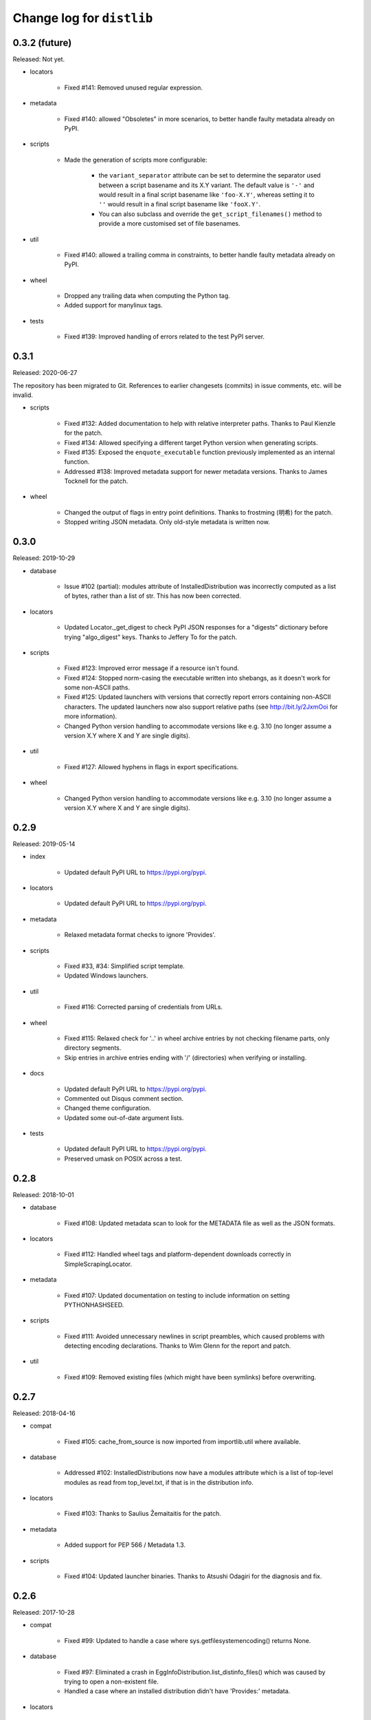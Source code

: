 Change log for ``distlib``
--------------------------

0.3.2 (future)
~~~~~~~~~~~~~~

Released: Not yet.

- locators

    - Fixed #141: Removed unused regular expression.

- metadata

    - Fixed #140: allowed "Obsoletes" in more scenarios, to better handle faulty
      metadata already on PyPI.

- scripts

    - Made the generation of scripts more configurable:

        - the ``variant_separator`` attribute can be set to determine the separator used
          between a script basename and its X.Y variant. The default value is ``'-'``
          and would result in a final script basename like ``'foo-X.Y'``, whereas
          setting it to ``''`` would result in a final script basename like
          ``'fooX.Y'``.

        - You can also subclass and override the ``get_script_filenames()`` method to
          provide a more customised set of file basenames.

- util

    - Fixed #140: allowed a trailing comma in constraints, to better handle faulty
      metadata already on PyPI.

- wheel

    - Dropped any trailing data when computing the Python tag.

    - Added support for manylinux tags.

- tests

   - Fixed #139: Improved handling of errors related to the test PyPI server.

0.3.1
~~~~~

Released: 2020-06-27

The repository has been migrated to Git. References to earlier changesets (commits) in
issue comments, etc. will be invalid.

- scripts

    - Fixed #132: Added documentation to help with relative interpreter paths. Thanks
      to Paul Kienzle for the patch.

    - Fixed #134: Allowed specifying a different target Python version when generating
      scripts.

    - Fixed #135: Exposed the ``enquote_executable`` function previously implemented
      as an internal function.

    - Addressed #138: Improved metadata support for newer metadata versions. Thanks to
      James Tocknell for the patch.

- wheel

    - Changed the output of flags in entry point definitions. Thanks to frostming (明希)
      for the patch.

    - Stopped writing JSON metadata. Only old-style metadata is written now.

0.3.0
~~~~~

Released: 2019-10-29

- database

    - Issue #102 (partial): modules attribute of InstalledDistribution was
      incorrectly computed as a list of bytes, rather than a list of str. This
      has now been corrected.

- locators

    - Updated Locator._get_digest to check PyPI JSON responses for a "digests"
      dictionary before trying "algo_digest" keys. Thanks to Jeffery To for the
      patch.

- scripts

    - Fixed #123: Improved error message if a resource isn't found.

    - Fixed #124: Stopped norm-casing the executable written into shebangs, as
      it doesn't work for some non-ASCII paths.

    - Fixed #125: Updated launchers with versions that correctly report errors
      containing non-ASCII characters. The updated launchers now also support
      relative paths (see http://bit.ly/2JxmOoi for more information).

    - Changed Python version handling to accommodate versions like e.g. 3.10
      (no longer assume a version X.Y where X and Y are single digits).

- util

    - Fixed #127: Allowed hyphens in flags in export specifications.

- wheel

    - Changed Python version handling to accommodate versions like e.g. 3.10
      (no longer assume a version X.Y where X and Y are single digits).


0.2.9
~~~~~

Released: 2019-05-14

- index

    - Updated default PyPI URL to https://pypi.org/pypi.

- locators

    - Updated default PyPI URL to https://pypi.org/pypi.

- metadata

    - Relaxed metadata format checks to ignore 'Provides'.

- scripts

    - Fixed #33, #34: Simplified script template.

    - Updated Windows launchers.

- util

    - Fixed #116: Corrected parsing of credentials from URLs.

- wheel

    - Fixed #115: Relaxed check for '..' in wheel archive entries by not
      checking filename parts, only directory segments.

    - Skip entries in archive entries ending with '/' (directories) when
      verifying or installing.

- docs

    - Updated default PyPI URL to https://pypi.org/pypi.

    - Commented out Disqus comment section.

    - Changed theme configuration.

    - Updated some out-of-date argument lists.

- tests

    - Updated default PyPI URL to https://pypi.org/pypi.

    - Preserved umask on POSIX across a test.


0.2.8
~~~~~

Released: 2018-10-01

- database

    - Fixed #108: Updated metadata scan to look for the METADATA file as well
      as the JSON formats.

- locators

    - Fixed #112: Handled wheel tags and platform-dependent downloads correctly
      in SimpleScrapingLocator.

- metadata

    - Fixed #107: Updated documentation on testing to include information on
      setting PYTHONHASHSEED.

- scripts

    - Fixed #111: Avoided unnecessary newlines in script preambles, which caused
      problems with detecting encoding declarations. Thanks to Wim Glenn for the
      report and patch.

- util

    - Fixed #109: Removed existing files (which might have been symlinks) before
      overwriting.


0.2.7
~~~~~

Released: 2018-04-16

- compat

    - Fixed #105: cache_from_source is now imported from importlib.util where
      available.

- database

    - Addressed #102: InstalledDistributions now have a modules attribute which
      is a list of top-level modules as read from top_level.txt, if that is in
      the distribution info.

- locators

    - Fixed #103: Thanks to Saulius Žemaitaitis for the patch.

- metadata

    - Added support for PEP 566 / Metadata 1.3.

- scripts

    - Fixed #104: Updated launcher binaries. Thanks to Atsushi Odagiri for
      the diagnosis and fix.


0.2.6
~~~~~

Released: 2017-10-28

- compat

    - Fixed #99: Updated to handle a case where sys.getfilesystemencoding()
      returns None.

- database

    - Fixed #97: Eliminated a crash in EggInfoDistribution.list_distinfo_files()
      which was caused by trying to open a non-existent file.

    - Handled a case where an installed distribution didn't have 'Provides:'
      metadata.

- locators

    - Fixed #96: SimpleScrapingLocator no longer fails prematurely when scraping
      links due to invalid versions.

- markers

    - Improved error messages issued when interpreting markers

- scripts

    - Improved the shebangs written into installed scripts when the interpreter
      path is very long or contains spaces (to cater for a limitation in shebang
      line parsing on Linux)

    - Updated launcher binaries.

- tests

    - Numerous test refinements, not detailed further here.


0.2.5
~~~~~

Released: 2017-05-06

- general

    - Changed regular expressions to be compatible with 3.6 as regards escape
      sequences. Thanks to Ville Skyttä for the patch.

    - closed some resource leaks related to XML-RPC proxies.

    - Removed Python 2.6 from the support list.

- locators

    - Made downloadability a factor in scoring URLs for preferences.

- markers

    - Replaced the implementation with code which parses requirements in
      accordance with PEP 508 and evaluates marker expressions according to
      PEP 508.

- util

    - Changed _csv_open to use utf-8 across all platforms on Python 3.x. Thanks
      to Alastair McCormack for the patch.

- wheel

    - Changed to look for metadata in metadata.json as well as pydist.json.

- version

    - Updated requirement parsing in version matchers to use the new
      PEP 508-compliant code.

- tests

    - Numerous test refinements, not detailed further here.


0.2.4
~~~~~

Released: 2016-09-30

- compat

    - Updated to not fail on import if SSL is unavailable.

- index

    - Switch from using gpg in preference to gpg2 for signing. This is
      to avoid gpg2's behaviour of prompting for passwords, which interferes
      with the tests on some machines.

- locators

    - Changed project name comparisons to follow PEP 503. Thanks to Steven
      Arcangeli for the patch.

    - Added errors queue to Locator.

- manifest

    - Changed match logic to work under Python 3.6, due to differences in
      how fnmatch.translate behaves.

- resources

    - Updated finder registry logic to reflect changes in Python 3.6.

- scripts

    - Fixed regular expression in generated script boilerplate.

- util

    - Updated to not fail on import if SSL is unavailable.

    - Added normalize_name for project name comparisons using PEP 503.

- tests

    - Updated to skip certain tests if SSL is unavailable.

    - Numerous other test refinements, not detailed further here.


0.2.3
~~~~~

Released: 2016-04-30

- util

    - Changed get_executable to return Unicode rather than bytes.

    - Fixed #84: Allow + character in output script names.

    - Relaxed too-stringent test looking for application/json in headers.

- wheel

    - sorted the entries in RECORD before writing to file.

- tests

    - Numerous test refinements, not detailed further here.


0.2.2
~~~~~

Released: 2016-01-30

- database

    - Issue #81: Added support for detecting distributions installed by wheel
      versions >= 0.23 (which use metadata.json rather than pydist.json).
      Thanks to Te-jé Rodgers for the patch.

- locators

    - Updated default PyPI URL to https://pypi.python.org/pypi

- metadata

    - Updated to use different formatting for description field for V1.1
      metadata.

    - Corrected "classifier" to "classifiers" in the mapping for V1.0
      metadata.

- scripts

    - Improved support for Jython when quoting executables in output scripts.

- util

    - Issue #77: Made the internal URL used for extended metadata fetches
      configurable via a module attribute.

    - Issue #78: Improved entry point parsing to handle leading spaces in
      ini-format files.

- docs

    - Numerous documentation updates, not detailed further here.

- tests

    - renamed environment variable SKIP_SLOW to SKIP_ONLINE in tests and
      applied to some more tests.

    - Numerous other test refinements, not detailed further here.


0.2.1
~~~~~

Released: 2015-07-07

- locators

    - Issue #58: Return a Distribution instance or None from ``locate()``.

    - Issue #59: Skipped special keys when looking for versions.

    - Improved behaviour of PyPIJSONLocator to be analogous to that of other
      locators.

- resource

    - Added resource iterator functionality.

- scripts

    - Issue #71: Updated launchers to decode shebangs using UTF-8. This allows
      non-ASCII pathnames to be correctly handled.

    - Ensured that the executable written to shebangs is normcased.

    - Changed ScriptMaker to work better under Jython.

- util

    - Changed the mode setting method to work better under Jython.

    - Changed get_executable() to return a normcased value.

- wheel

    - Handled multiple-architecture wheel filenames correctly.

- docs

    - Numerous documentation updates, not detailed further here.

- tests

    - Numerous test refinements, not detailed further here.


0.2.0
~~~~~

Released: 2014-12-17

- compat

    - Updated ``match_hostname`` to use the latest Python implementation.

- database

    - Added `download_urls` and `digests` attributes to ``Distribution``.

- locators

    - Issue #48: Fixed the problem of adding a tuple containing a set
      (unhashable) to a set, by wrapping with frozenset().

    - Issue #55: Return multiple download URLs for distributions, if
      available.

- manifest

    - Issue #57: Remove unhelpful warnings about pattern matches.

- metadata

    - Updated to reflect changes to PEP 426.

- resources

    - Issue #50: The type of the path needs to be preserved on 2.x.

- scripts

    - Updated (including launchers) to support providing arguments to
      interpreters in shebang lines.

    - The launcher sources are now included in the repository and the
      source distribution (they are to be found in the PC directory).

    - Added frames support in IronPython (patch by Pawel Jasinski).

    - Issue #51: encode shebang executable using utf-8 rather than fsencode.

- util

    - Removed reference to __PYVENV_LAUNCHER__ when determining executable
      for scripts (relevant only on OS X).

    - Updated to support changes to PEP 426.

- version

    - Updated to reflect changes to versioning proposed in PEP 440.

- wheel

    - Updated build() code to respect interpreter arguments in prebuilt
      scripts.

    - Updated to support changes to PEP 426 / PEP 440.

- docs

    - Numerous documentation updates, not detailed further here.

- tests

    - Numerous test refinements, not detailed further here.


0.1.9
~~~~~

Released: 2014-05-19

- index

    - Added ``keystore`` keyword argument to signing and verification
      APIs.

- scripts

    - Issue #47: Updated binary launchers to fix double-quoting bug where
      script executable paths have spaces.

- docs

    - Numerous documentation updates, not detailed further here.

- tests

    - Numerous test refinements, not detailed further here.


0.1.8
~~~~~

Released: 2014-03-18

- index

    - Improved thread-safety in SimpleScrapingLocator (issue #45).

    - Replaced absolute imports with relative ones.

    - Added ``search`` method to ``PackageIndex``.

- locators

    - Improved thread-safety in ``SimpleScrapingLocator`` (issue #45).

- metadata

    - Fixed bug in add_requirements implementation.

- resources

    - The ``Cache`` class was refactored into ``distlib.util.Cache``
      and ``distlib.resources.ResourceCache`` classes.

- scripts

    - Implement quoting for executables with spaces in them.

- util

    - Gained the ``Cache`` class, which is also used in ``distlib.wheel``.

- version

    - Allowed versions with a single numeric component and a local
      version component.

    - Adjusted pre-release computation for legacy versions to be the same as
      the logic in the setuptools documentation.

- wheel

    - Added ``verify``, ``update``, ``is_compatible`` and ``is_mountable``
      methods to the ``Wheel`` class.

    - Converted local version separators from '-' to '_' and back.

    - If SOABI not available, used Py_DEBUG, Py_UNICODE_SIZE and
      WITH_PYMALLOC to derive the ABI.

    - Added "exists" property to Wheel instances.

    - Factored out RECORD writing and zip building to separate methods.

    - Provided the ability to determine the location where extensions are
      extracted, by using the ``distlib.util.Cache`` class.

    - Avoided using ``pydist.json`` in 1.0 wheels (``bdist_wheel`` writes a
      non-conforming ``pydist.json``.)

    - Improved computation of compatible tags on OS X, and made COMPATIBLE_TAGS
      a set.

- _backport/sysconfig

    - Replaced an absolute import with a relative one.

- docs

    - Numerous documentation updates, not detailed further here.

- tests

    - Numerous test refinements, not detailed further here.


0.1.7
~~~~~

Released: 2014-01-16

- metadata

    - Added some more fields to the metadata for the index.

- resources

    - Use native literal string in cache path.

    - Issue #40: Now does path adjustments differently for files and zips.

- scripts

    - Improved checking for venvs when generating scripts.

- util

    - Issue #39: Fall back to temporary directory for cache if home directory
      unavailable.

- wheel

    - Use native literal string in cache path.

0.1.6
~~~~~

Released: 2013-12-31

- scripts

    - Updated binary launchers because the wrong variant was shipped
      with the previous release.

- version

    - Added support for local component in PEP 440 versions.

- tests

    - Numerous test refinements, not detailed further here.


0.1.5
~~~~~

Released: 2013-12-15

- compat

    - Changed source of import for unescape in Python >= 3.4.

- index

    - Used dummy_threading when threading isn't available.

    - Used https for default index.

- locators

    - Used dummy_threading when threading isn't available.

- scripts

    - Defaulted to setting script mode bits on POSIX.

    - Use uncompressed executable launchers, since some anti-virus
      products raise false positive errors.

- util

    - Used dummy_threading when threading isn't available.

- docs

    - Updated out-of-date links in overview.

- tests

    - Used dummy_threading when threading isn't available.


0.1.4
~~~~~

Released: 2013-10-31

- scripts

    - Updated the logic for finding the distlib package using a relative,
      rather than absolute method. This fixes a problem for pip, where
      distlib is kept in the pip.vendor.distlib package.

- _backport/sysconfig

    - The analogous change to that made for scripts, described above.

0.1.3
~~~~~

Released: 2013-10-18

- database

    - Added support for PEP 426 JSON metadata (pydist.json).

    - Generalised digests to support e.g. SHA256.

    - Fixed a bug in parsing legacy metadata from .egg directories.

    - Removed duplicated code relating to parsing "provides" fields.

- index

    - Changes relating to support for PEP 426 JSON metadata (pydist.json).

- locators

    - Changes relating to support for PEP 426 JSON metadata (pydist.json).

    - Fixed a bug in scoring download URLs for preference when multiple URLs
      are available.

    - The legacy scheme is used for the default locator.

    - Made changes relating to parsing "provides" fields.

    - Generalised digests to support e.g. SHA256.

    - If no release version is found for a requirement, prereleases are
      now considered even if not explicitly requested.

- markers

    - Added support for markers as specified in PEP 426.

- metadata

    - Added support for PEP 426 JSON metadata (pydist.json). The old
      metadata class is renamed to LegacyMetadata, and the (new)
      Metadata class wraps the JSON format (and also the legacy format,
      through LegacyMetadata).

    - Removed code which was only used if docutils was installed. This code
      implemented validation of .rst descriptions, which is not done in
      distlib.

- scripts

    - Updated the logic for writing executable files to deal as best we can
      with files which are already in use and hence cannot be deleted on
      Windows.

    - Changed the script generation when launchers are used to write a
      single executable which wraps a script (whether pre-built or generated)
      and includes a manifest to avoid UAC prompts on Windows.

    - Changed the interface for script generation options: the ``make`` and
      ``make_multiple`` methods of ``ScriptMaker`` now take an optional
      ``options`` dictionary.

- util

    - Added extract_by_key() to copy selected keys from one dict to another.

    - Added parse_name_and_version() for use in parsing "provides" fields.

    - Made split_filename more flexible.

- version

    - Added support for PEP 440 version matching.

    - Removed AdaptiveVersion, AdaptiveMatcher etc. as they don't add
      sufficient value to justify keeping them in.

- wheel

    - Added wheel_version kwarg to Wheel.build API.

    - Changed Wheel.install API (after consultation on distutils-sig).

    - Added support for PEP 426 JSON metadata (pydist.json).

    - Added lib_only flag to install() method.

- docs

    - Numerous documentation updates, not detailed further here.

- tests

    - Numerous test refinements, not detailed further here.


0.1.2
~~~~~

Released: 2013-04-30

- compat

    - Added BaseConfigurator backport for 2.6.

- database

    - Return RECORD path from write_installed_files (or None if dry_run).

    - Explicitly return None from write_shared_locations if dry run.

- metadata

    - Added missing condition in :meth:`todict`.

- scripts

    - Add variants and clobber flag for generation of foo/fooX/foo-X.Y.

    - Added .exe manifests for Windows.

- util

    - Regularised recording of written files.

    - Added Configurator.

- version

    - Tidyups, most suggested by Donald Stufft: Made key functions private,
      removed _Common class, removed checking for huge version numbers, made
      UnsupportedVersionError a ValueError.

- wheel

    - Replaced absolute import with relative.

    - Handle None return from write_shared_locations correctly.

    - Fixed bug in Mounter for extension modules not in sub-packages.

    - Made dylib-cache Python version-specific.

- docs

    - Numerous documentation updates, not detailed further here.

- tests

    - Numerous test refinements, not detailed further here.

- other

    - Corrected setup.py to ensure that sysconfig.cfg is included.


0.1.1
~~~~~

Released: 2013-03-22

- database

    - Updated requirements logic to use extras and environment markers.

    - Made it easier to subclass Distribution and EggInfoDistribution.

- locators

    - Added method to clear locator caches.

    - Added the ability to skip pre-releases.

- manifest

    - Fixed bug which caused side-effect when sorting a manifest.

- metadata

    - Updated to handle most 2.0 fields, though PEP 426 is still a draft.

    - Added the option to skip unset fields when writing.

- resources

    - Made separate subclasses ResourceBase, Resource and ResourceContainer
      from Resource. Thanks to Thomas Kluyver for the suggestion and patch.

- scripts

    - Fixed bug which prevented writing shebang lines correctly on Windows.

- util

    - Made get_cache_base more useful by parameterising the suffix to use.

    - Fixed a bug when reading CSV streams from .zip files under 3.x.

- version

    - Added is_prerelease property to versions.

    - Moved to PEP 426 version formats and sorting.

- wheel

    - Fixed CSV stream reading under 3.x and handled UTF-8 in zip entries
      correctly.

    - Added metadata and info properties, and updated the install method to
      return the installed distribution.

    - Added mount/unmount functionality.

    - Removed compatible_tags() function in favour of COMPATIBLE_TAGS
      attribute.

- docs

    - Numerous documentation updates, not detailed further here.

- tests

    - Numerous test refinements, not detailed further here.


0.1.0
~~~~~

Released: 2013-03-02

- Initial release.
